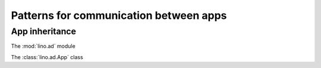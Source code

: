 =======================================
Patterns for communication between apps
=======================================


App inheritance
===============


The :mod:`lino.ad` module

The :class:`lino.ad.App` class

